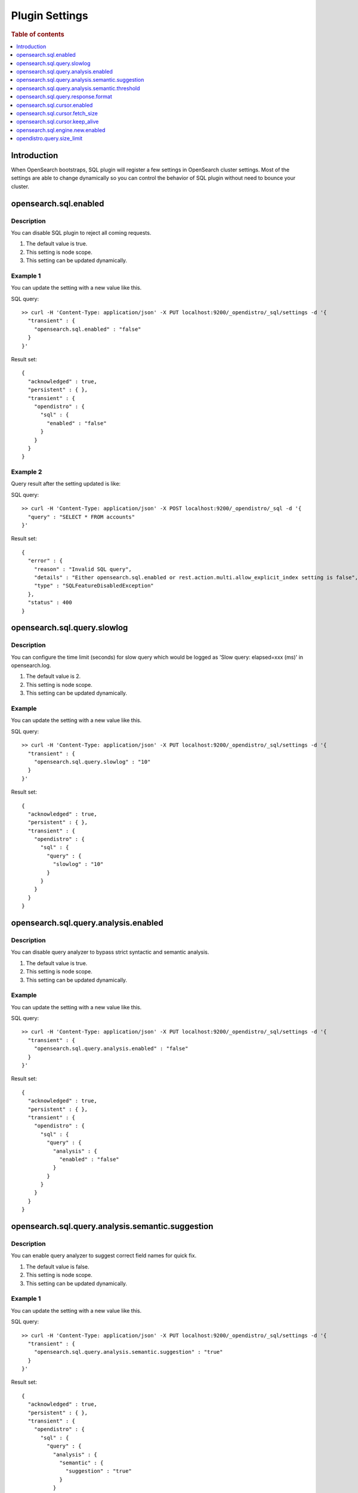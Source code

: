 .. highlight:: sh

===============
Plugin Settings
===============

.. rubric:: Table of contents

.. contents::
   :local:
   :depth: 1


Introduction
============

When OpenSearch bootstraps, SQL plugin will register a few settings in OpenSearch cluster settings. Most of the settings are able to change dynamically so you can control the behavior of SQL plugin without need to bounce your cluster.


opensearch.sql.enabled
======================

Description
-----------

You can disable SQL plugin to reject all coming requests.

1. The default value is true.
2. This setting is node scope.
3. This setting can be updated dynamically.


Example 1
---------

You can update the setting with a new value like this.

SQL query::

	>> curl -H 'Content-Type: application/json' -X PUT localhost:9200/_opendistro/_sql/settings -d '{
	  "transient" : {
	    "opensearch.sql.enabled" : "false"
	  }
	}'

Result set::

	{
	  "acknowledged" : true,
	  "persistent" : { },
	  "transient" : {
	    "opendistro" : {
	      "sql" : {
	        "enabled" : "false"
	      }
	    }
	  }
	}

Example 2
---------

Query result after the setting updated is like:

SQL query::

	>> curl -H 'Content-Type: application/json' -X POST localhost:9200/_opendistro/_sql -d '{
	  "query" : "SELECT * FROM accounts"
	}'

Result set::

	{
	  "error" : {
	    "reason" : "Invalid SQL query",
	    "details" : "Either opensearch.sql.enabled or rest.action.multi.allow_explicit_index setting is false",
	    "type" : "SQLFeatureDisabledException"
	  },
	  "status" : 400
	}

opensearch.sql.query.slowlog
============================

Description
-----------

You can configure the time limit (seconds) for slow query which would be logged as 'Slow query: elapsed=xxx (ms)' in opensearch.log.

1. The default value is 2.
2. This setting is node scope.
3. This setting can be updated dynamically.


Example
-------

You can update the setting with a new value like this.

SQL query::

	>> curl -H 'Content-Type: application/json' -X PUT localhost:9200/_opendistro/_sql/settings -d '{
	  "transient" : {
	    "opensearch.sql.query.slowlog" : "10"
	  }
	}'

Result set::

	{
	  "acknowledged" : true,
	  "persistent" : { },
	  "transient" : {
	    "opendistro" : {
	      "sql" : {
	        "query" : {
	          "slowlog" : "10"
	        }
	      }
	    }
	  }
	}

opensearch.sql.query.analysis.enabled
=====================================

Description
-----------

You can disable query analyzer to bypass strict syntactic and semantic analysis.

1. The default value is true.
2. This setting is node scope.
3. This setting can be updated dynamically.


Example
-------

You can update the setting with a new value like this.

SQL query::

	>> curl -H 'Content-Type: application/json' -X PUT localhost:9200/_opendistro/_sql/settings -d '{
	  "transient" : {
	    "opensearch.sql.query.analysis.enabled" : "false"
	  }
	}'

Result set::

	{
	  "acknowledged" : true,
	  "persistent" : { },
	  "transient" : {
	    "opendistro" : {
	      "sql" : {
	        "query" : {
	          "analysis" : {
	            "enabled" : "false"
	          }
	        }
	      }
	    }
	  }
	}

opensearch.sql.query.analysis.semantic.suggestion
=================================================

Description
-----------

You can enable query analyzer to suggest correct field names for quick fix.

1. The default value is false.
2. This setting is node scope.
3. This setting can be updated dynamically.


Example 1
---------

You can update the setting with a new value like this.

SQL query::

	>> curl -H 'Content-Type: application/json' -X PUT localhost:9200/_opendistro/_sql/settings -d '{
	  "transient" : {
	    "opensearch.sql.query.analysis.semantic.suggestion" : "true"
	  }
	}'

Result set::

	{
	  "acknowledged" : true,
	  "persistent" : { },
	  "transient" : {
	    "opendistro" : {
	      "sql" : {
	        "query" : {
	          "analysis" : {
	            "semantic" : {
	              "suggestion" : "true"
	            }
	          }
	        }
	      }
	    }
	  }
	}

Example 2
---------

Query result after the setting updated is like:

SQL query::

	>> curl -H 'Content-Type: application/json' -X POST localhost:9200/_opendistro/_sql -d '{
	  "query" : "SELECT first FROM accounts"
	}'

Result set::

	{
	  "error" : {
	    "reason" : "Invalid SQL query",
	    "details" : "Field [first] cannot be found or used here. Did you mean [firstname]?",
	    "type" : "SemanticAnalysisException"
	  },
	  "status" : 400
	}

opensearch.sql.query.analysis.semantic.threshold
================================================

Description
-----------

Because query analysis needs to build semantic context in memory, index with large number of field would be skipped. You can update it to apply analysis to smaller or larger index as needed.

1. The default value is 200.
2. This setting is node scope.
3. This setting can be updated dynamically.


Example
-------

You can update the setting with a new value like this.

SQL query::

	>> curl -H 'Content-Type: application/json' -X PUT localhost:9200/_opendistro/_sql/settings -d '{
	  "transient" : {
	    "opensearch.sql.query.analysis.semantic.threshold" : "50"
	  }
	}'

Result set::

	{
	  "acknowledged" : true,
	  "persistent" : { },
	  "transient" : {
	    "opendistro" : {
	      "sql" : {
	        "query" : {
	          "analysis" : {
	            "semantic" : {
	              "threshold" : "50"
	            }
	          }
	        }
	      }
	    }
	  }
	}

opensearch.sql.query.response.format
====================================

Description
-----------

User can set default response format of the query. The supported format includes: jdbc,json,csv,raw,table.

1. The default value is jdbc.
2. This setting is node scope.
3. This setting can be updated dynamically.


Example 1
---------

You can update the setting with a new value like this.

SQL query::

	>> curl -H 'Content-Type: application/json' -X PUT localhost:9200/_opendistro/_sql/settings -d '{
	  "transient" : {
	    "opensearch.sql.query.response.format" : "json"
	  }
	}'

Result set::

	{
	  "acknowledged" : true,
	  "persistent" : { },
	  "transient" : {
	    "opendistro" : {
	      "sql" : {
	        "query" : {
	          "response" : {
	            "format" : "json"
	          }
	        }
	      }
	    }
	  }
	}

Example 2
---------

Query result after the setting updated is like:

SQL query::

	>> curl -H 'Content-Type: application/json' -X POST localhost:9200/_opendistro/_sql -d '{
	  "query" : "SELECT firstname, lastname, age FROM accounts ORDER BY age LIMIT 2"
	}'

Result set::

	{
	  "_shards" : {
	    "total" : 5,
	    "failed" : 0,
	    "successful" : 5,
	    "skipped" : 0
	  },
	  "hits" : {
	    "hits" : [
	      {
	        "_index" : "accounts",
	        "_type" : "_doc",
	        "_source" : {
	          "firstname" : "Nanette",
	          "age" : 28,
	          "lastname" : "Bates"
	        },
	        "_id" : "13",
	        "sort" : [
	          28
	        ],
	        "_score" : null
	      },
	      {
	        "_index" : "accounts",
	        "_type" : "_doc",
	        "_source" : {
	          "firstname" : "Amber",
	          "age" : 32,
	          "lastname" : "Duke"
	        },
	        "_id" : "1",
	        "sort" : [
	          32
	        ],
	        "_score" : null
	      }
	    ],
	    "total" : {
	      "value" : 4,
	      "relation" : "eq"
	    },
	    "max_score" : null
	  },
	  "took" : 100,
	  "timed_out" : false
	}

opensearch.sql.cursor.enabled
=============================

Description
-----------

User can enable/disable pagination for all queries that are supported.

1. The default value is false.
2. This setting is node scope.
3. This setting can be updated dynamically.


Example
-------

You can update the setting with a new value like this.

SQL query::

	>> curl -H 'Content-Type: application/json' -X PUT localhost:9200/_opendistro/_sql/settings -d '{
	  "transient" : {
	    "opensearch.sql.cursor.enabled" : "true"
	  }
	}'

Result set::

	{
	  "acknowledged" : true,
	  "persistent" : { },
	  "transient" : {
	    "opendistro" : {
	      "sql" : {
	        "cursor" : {
	          "enabled" : "true"
	        }
	      }
	    }
	  }
	}

opensearch.sql.cursor.fetch_size
================================

Description
-----------

User can set the default fetch_size for all queries that are supported by pagination. Explicit `fetch_size` passed in request will override this value

1. The default value is 1000.
2. This setting is node scope.
3. This setting can be updated dynamically.


Example
-------

You can update the setting with a new value like this.

SQL query::

	>> curl -H 'Content-Type: application/json' -X PUT localhost:9200/_opendistro/_sql/settings -d '{
	  "transient" : {
	    "opensearch.sql.cursor.fetch_size" : "50"
	  }
	}'

Result set::

	{
	  "acknowledged" : true,
	  "persistent" : { },
	  "transient" : {
	    "opendistro" : {
	      "sql" : {
	        "cursor" : {
	          "fetch_size" : "50"
	        }
	      }
	    }
	  }
	}

opensearch.sql.cursor.keep_alive
================================

Description
-----------

User can set this value to indicate how long the cursor context should be kept open. Cursor contexts are resource heavy, and a lower value should be used if possible.

1. The default value is 1m.
2. This setting is node scope.
3. This setting can be updated dynamically.


Example
-------

You can update the setting with a new value like this.

SQL query::

	>> curl -H 'Content-Type: application/json' -X PUT localhost:9200/_opendistro/_sql/settings -d '{
	  "transient" : {
	    "opensearch.sql.cursor.keep_alive" : "5m"
	  }
	}'

Result set::

	{
	  "acknowledged" : true,
	  "persistent" : { },
	  "transient" : {
	    "opendistro" : {
	      "sql" : {
	        "cursor" : {
	          "keep_alive" : "5m"
	        }
	      }
	    }
	  }
	}

opensearch.sql.engine.new.enabled
=================================

Description
-----------

We are migrating existing functionalities to a new query engine under development. User can choose to enable the new engine if interested or disable if any issue found.

1. The default value is true.
2. This setting is node scope.
3. This setting can be updated dynamically.


Example
-------

You can update the setting with a new value like this.

SQL query::

	>> curl -H 'Content-Type: application/json' -X PUT localhost:9200/_opendistro/_sql/settings -d '{
	  "transient" : {
	    "opensearch.sql.engine.new.enabled" : "false"
	  }
	}'

Result set::

	{
	  "acknowledged" : true,
	  "persistent" : { },
	  "transient" : {
	    "opendistro" : {
	      "sql" : {
	        "engine" : {
	          "new" : {
	            "enabled" : "false"
	          }
	        }
	      }
	    }
	  }
	}


opendistro.query.size_limit
===========================

Description
-----------

The new engine fetches a default size of index from OpenSearch set by this setting, the default value is 200. You can change the value to any value not greater than the max result window value in index level (10000 by default), here is an example::

	>> curl -H 'Content-Type: application/json' -X PUT localhost:9200/_cluster/settings -d '{
	  "transient" : {
	    "opendistro.query.size_limit" : 500
	  }
	}'

Result set::

    {
      "acknowledged" : true,
      "persistent" : { },
      "transient" : {
        "opendistro" : {
          "query" : {
            "size_limit" : "500"
          }
        }
      }
    }

